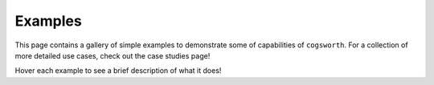 Examples
========

This page contains a gallery of simple examples to demonstrate some of capabilities of ``cogsworth``. For a collection of more detailed use cases, check out the case studies page!

Hover each example to see a brief description of what it does!